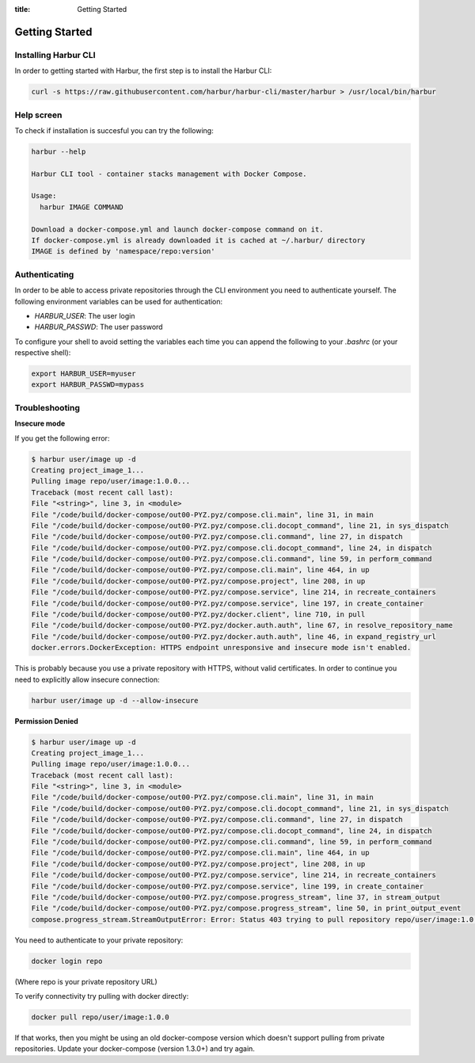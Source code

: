:title: Getting Started


Getting Started
===============


Installing Harbur CLI
---------------------

In order to getting started with Harbur, the first step is to install the Harbur CLI:

.. sourcecode:: bash

	curl -s https://raw.githubusercontent.com/harbur/harbur-cli/master/harbur > /usr/local/bin/harbur

Help screen
-----------

To check if installation is succesful you can try the following:

.. sourcecode:: bash

	harbur --help

	Harbur CLI tool - container stacks management with Docker Compose.

	Usage:
	  harbur IMAGE COMMAND

	Download a docker-compose.yml and launch docker-compose command on it.
	If docker-compose.yml is already downloaded it is cached at ~/.harbur/ directory
	IMAGE is defined by 'namespace/repo:version'

Authenticating
--------------

In order to be able to access private repositories through the CLI environment you need to authenticate yourself. The following environment variables can be used for authentication:

* *HARBUR_USER*: The user login
* *HARBUR_PASSWD*: The user password

To configure your shell to avoid setting the variables each time you can append the following to your `.bashrc` (or your respective shell):

.. sourcecode:: bash

	export HARBUR_USER=myuser
	export HARBUR_PASSWD=mypass

Troubleshooting
---------------

**Insecure mode**

If you get the following error:

.. sourcecode:: bash

	$ harbur user/image up -d
	Creating project_image_1...
	Pulling image repo/user/image:1.0.0...
	Traceback (most recent call last):
	File "<string>", line 3, in <module>
	File "/code/build/docker-compose/out00-PYZ.pyz/compose.cli.main", line 31, in main
	File "/code/build/docker-compose/out00-PYZ.pyz/compose.cli.docopt_command", line 21, in sys_dispatch
	File "/code/build/docker-compose/out00-PYZ.pyz/compose.cli.command", line 27, in dispatch
	File "/code/build/docker-compose/out00-PYZ.pyz/compose.cli.docopt_command", line 24, in dispatch
	File "/code/build/docker-compose/out00-PYZ.pyz/compose.cli.command", line 59, in perform_command
	File "/code/build/docker-compose/out00-PYZ.pyz/compose.cli.main", line 464, in up
	File "/code/build/docker-compose/out00-PYZ.pyz/compose.project", line 208, in up
	File "/code/build/docker-compose/out00-PYZ.pyz/compose.service", line 214, in recreate_containers
	File "/code/build/docker-compose/out00-PYZ.pyz/compose.service", line 197, in create_container
	File "/code/build/docker-compose/out00-PYZ.pyz/docker.client", line 710, in pull
	File "/code/build/docker-compose/out00-PYZ.pyz/docker.auth.auth", line 67, in resolve_repository_name
	File "/code/build/docker-compose/out00-PYZ.pyz/docker.auth.auth", line 46, in expand_registry_url
	docker.errors.DockerException: HTTPS endpoint unresponsive and insecure mode isn't enabled.


This is probably because you use a private repository with HTTPS, without valid certificates. In order to continue you need to explicitly allow insecure connection:

.. sourcecode:: bash

	harbur user/image up -d --allow-insecure

**Permission Denied**

.. sourcecode:: bash

	$ harbur user/image up -d
	Creating project_image_1...
	Pulling image repo/user/image:1.0.0...
	Traceback (most recent call last):
	File "<string>", line 3, in <module>
	File "/code/build/docker-compose/out00-PYZ.pyz/compose.cli.main", line 31, in main
	File "/code/build/docker-compose/out00-PYZ.pyz/compose.cli.docopt_command", line 21, in sys_dispatch
	File "/code/build/docker-compose/out00-PYZ.pyz/compose.cli.command", line 27, in dispatch
	File "/code/build/docker-compose/out00-PYZ.pyz/compose.cli.docopt_command", line 24, in dispatch
	File "/code/build/docker-compose/out00-PYZ.pyz/compose.cli.command", line 59, in perform_command
	File "/code/build/docker-compose/out00-PYZ.pyz/compose.cli.main", line 464, in up
	File "/code/build/docker-compose/out00-PYZ.pyz/compose.project", line 208, in up
	File "/code/build/docker-compose/out00-PYZ.pyz/compose.service", line 214, in recreate_containers
	File "/code/build/docker-compose/out00-PYZ.pyz/compose.service", line 199, in create_container
	File "/code/build/docker-compose/out00-PYZ.pyz/compose.progress_stream", line 37, in stream_output
	File "/code/build/docker-compose/out00-PYZ.pyz/compose.progress_stream", line 50, in print_output_event
	compose.progress_stream.StreamOutputError: Error: Status 403 trying to pull repository repo/user/image:1.0.0: "{\"error\": \"Permission Denied\"}"

You need to authenticate to your private repository:

.. sourcecode:: bash

	docker login repo

(Where repo is your private repository URL)

To verify connectivity try pulling with docker directly:

.. sourcecode:: bash

	docker pull repo/user/image:1.0.0

If that works, then you might be using an old docker-compose version which doesn't support pulling from private repositories. Update your docker-compose (version 1.3.0+) and try again.
